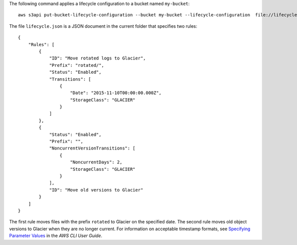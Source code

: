 The following command applies a lifecycle configuration to a bucket named ``my-bucket``::

  aws s3api put-bucket-lifecycle-configuration --bucket my-bucket --lifecycle-configuration  file://lifecycle.json

The file ``lifecycle.json`` is a JSON document in the current folder that specifies two rules::

  {
      "Rules": [
          {
              "ID": "Move rotated logs to Glacier",
              "Prefix": "rotated/",
              "Status": "Enabled",
              "Transitions": [
                  {
                      "Date": "2015-11-10T00:00:00.000Z",
                      "StorageClass": "GLACIER"
                  }
              ]
          },
          {
              "Status": "Enabled",
              "Prefix": "",
              "NoncurrentVersionTransitions": [
                  {
                      "NoncurrentDays": 2,
                      "StorageClass": "GLACIER"
                  }
              ],
              "ID": "Move old versions to Glacier"
          }
      ]
  }

The first rule moves files with the prefix ``rotated`` to Glacier on the specified date. The second rule moves old object versions to Glacier when they are no longer current. For information on acceptable timestamp formats, see `Specifying Parameter Values`_ in the *AWS CLI User Guide*.

.. _`Specifying Parameter Values`: http://docs.aws.amazon.com/cli/latest/userguide/cli-using-param.html